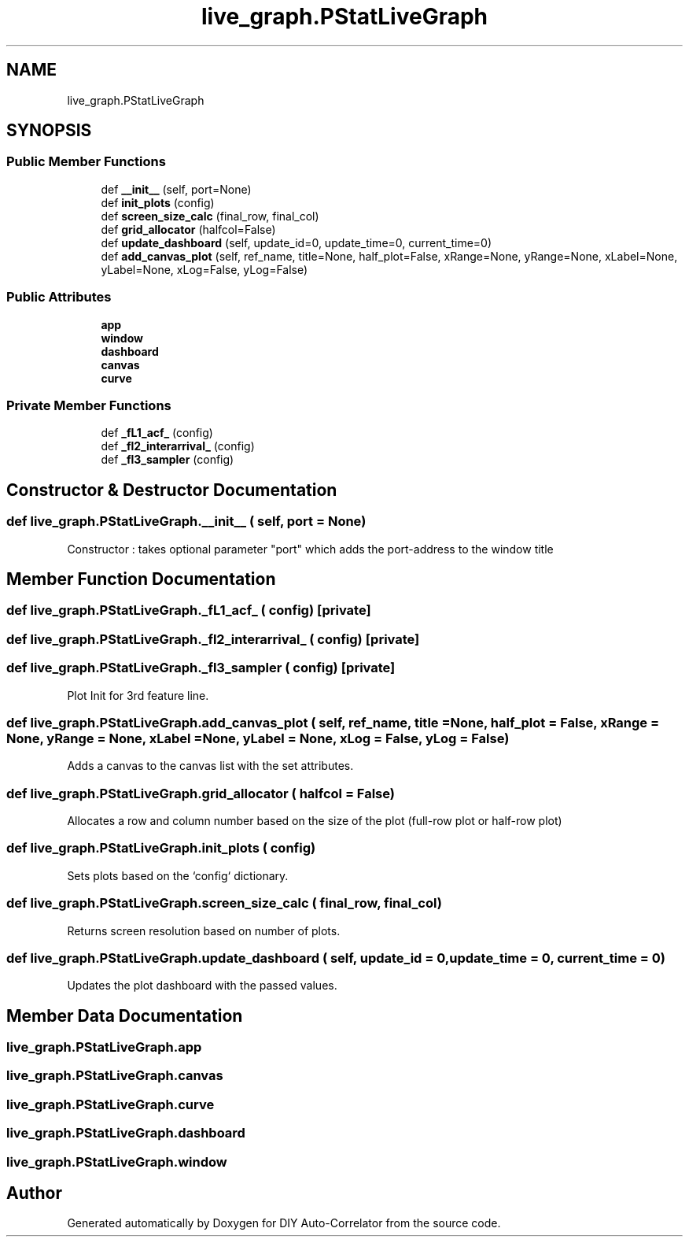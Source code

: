 .TH "live_graph.PStatLiveGraph" 3 "Fri Nov 12 2021" "Version 1.0" "DIY Auto-Correlator" \" -*- nroff -*-
.ad l
.nh
.SH NAME
live_graph.PStatLiveGraph
.SH SYNOPSIS
.br
.PP
.SS "Public Member Functions"

.in +1c
.ti -1c
.RI "def \fB__init__\fP (self, port=None)"
.br
.ti -1c
.RI "def \fBinit_plots\fP (config)"
.br
.ti -1c
.RI "def \fBscreen_size_calc\fP (final_row, final_col)"
.br
.ti -1c
.RI "def \fBgrid_allocator\fP (halfcol=False)"
.br
.ti -1c
.RI "def \fBupdate_dashboard\fP (self, update_id=0, update_time=0, current_time=0)"
.br
.ti -1c
.RI "def \fBadd_canvas_plot\fP (self, ref_name, title=None, half_plot=False, xRange=None, yRange=None, xLabel=None, yLabel=None, xLog=False, yLog=False)"
.br
.in -1c
.SS "Public Attributes"

.in +1c
.ti -1c
.RI "\fBapp\fP"
.br
.ti -1c
.RI "\fBwindow\fP"
.br
.ti -1c
.RI "\fBdashboard\fP"
.br
.ti -1c
.RI "\fBcanvas\fP"
.br
.ti -1c
.RI "\fBcurve\fP"
.br
.in -1c
.SS "Private Member Functions"

.in +1c
.ti -1c
.RI "def \fB_fL1_acf_\fP (config)"
.br
.ti -1c
.RI "def \fB_fl2_interarrival_\fP (config)"
.br
.ti -1c
.RI "def \fB_fl3_sampler\fP (config)"
.br
.in -1c
.SH "Constructor & Destructor Documentation"
.PP 
.SS "def live_graph\&.PStatLiveGraph\&.__init__ ( self,  port = \fCNone\fP)"

.PP
.nf
Constructor : takes optional parameter "port" which adds the port-address to the window title

.fi
.PP
 
.SH "Member Function Documentation"
.PP 
.SS "def live_graph\&.PStatLiveGraph\&._fL1_acf_ ( config)\fC [private]\fP"

.SS "def live_graph\&.PStatLiveGraph\&._fl2_interarrival_ ( config)\fC [private]\fP"

.SS "def live_graph\&.PStatLiveGraph\&._fl3_sampler ( config)\fC [private]\fP"

.PP
.nf
Plot Init for 3rd feature line.

.fi
.PP
 
.SS "def live_graph\&.PStatLiveGraph\&.add_canvas_plot ( self,  ref_name,  title = \fCNone\fP,  half_plot = \fCFalse\fP,  xRange = \fCNone\fP,  yRange = \fCNone\fP,  xLabel = \fCNone\fP,  yLabel = \fCNone\fP,  xLog = \fCFalse\fP,  yLog = \fCFalse\fP)"

.PP
.nf
Adds a canvas to the canvas list with the set attributes.

.fi
.PP
 
.SS "def live_graph\&.PStatLiveGraph\&.grid_allocator ( halfcol = \fCFalse\fP)"

.PP
.nf
Allocates a row and column number based on the size of the plot (full-row plot or half-row plot)

.fi
.PP
 
.SS "def live_graph\&.PStatLiveGraph\&.init_plots ( config)"

.PP
.nf
Sets plots based on the `config` dictionary.

.fi
.PP
 
.SS "def live_graph\&.PStatLiveGraph\&.screen_size_calc ( final_row,  final_col)"

.PP
.nf
Returns screen resolution based on number of plots.

.fi
.PP
 
.SS "def live_graph\&.PStatLiveGraph\&.update_dashboard ( self,  update_id = \fC0\fP,  update_time = \fC0\fP,  current_time = \fC0\fP)"

.PP
.nf
Updates the plot dashboard with the passed values.

.fi
.PP
 
.SH "Member Data Documentation"
.PP 
.SS "live_graph\&.PStatLiveGraph\&.app"

.SS "live_graph\&.PStatLiveGraph\&.canvas"

.SS "live_graph\&.PStatLiveGraph\&.curve"

.SS "live_graph\&.PStatLiveGraph\&.dashboard"

.SS "live_graph\&.PStatLiveGraph\&.window"


.SH "Author"
.PP 
Generated automatically by Doxygen for DIY Auto-Correlator from the source code\&.

